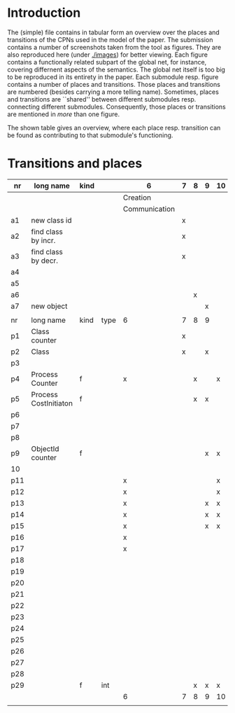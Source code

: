 * Introduction

The (simple) file contains in tabular form an overview over the places and
transitions of the CPNs used in the model of the paper. The submission
contains a number of screenshots taken from the tool as figures. They are
also reproduced here (under [[./images]]) for better viewing. Each figure
contains a functionally related subpart of the global net, for instance,
covering differnent aspects of the semantics. The global net itself is too
big to be reproduced in its entirety in the paper.  Each submodule
resp. figure contains a number of places and transitions. Those places and
transitions are numbered (besides carrying a more telling name). Sometimes,
places and transitions are ``shared'' between different submodules
resp. connecting different submodules. Consequently, those places or
transitions are mentioned in /more/ than one figure. 


The shown table gives an overview, where each place resp. transition can be
found as contributing to that submodule's functioning.


* Transitions and places


|-----+-----------------------+------+------+---------------+---+---+---+----+----+----+----+----+----+----+----|
| nr  | long name             | kind |      | 6             | 7 | 8 | 9 | 10 | 11 | 12 | 13 | 14 | 15 | 16 | 17 |
|-----+-----------------------+------+------+---------------+---+---+---+----+----+----+----+----+----+----+----|
|     |                       |      |      | Creation      |   |   |   |    |    |    |    |    |    |    |    |
|     |                       |      |      | Communication |   |   |   |    |    |    |    |    |    |    |    |
|-----+-----------------------+------+------+---------------+---+---+---+----+----+----+----+----+----+----+----|
| a1  | new class id          |      |      |               | x |   |   |    |    |    |    |    |    |    |    |
| a2  | find class by incr.   |      |      |               | x |   |   |    |    |    |    |    |    |    |    |
| a3  | find class by decr.   |      |      |               | x |   |   |    |    |    |    |    |    |    |    |
| a4  |                       |      |      |               |   |   |   |    |    |    |    |    |    |    |    |
| a5  |                       |      |      |               |   |   |   |    |    |    |    |    |    |    |    |
| a6  |                       |      |      |               |   | x |   |    |    |    |    |    |    |    |    |
| a7  | new object            |      |      |               |   |   | x |    |    |    |    |    |    |    |    |
|     |                       |      |      |               |   |   |   |    |    |    |    |    |    |    |    |
|-----+-----------------------+------+------+---------------+---+---+---+----+----+----+----+----+----+----+----|
| nr  | long name             | kind | type | 6             | 7 | 8 | 9 |    |    |    |    |    |    |    |    |
|-----+-----------------------+------+------+---------------+---+---+---+----+----+----+----+----+----+----+----|
| p1  | Class counter         |      |      |               | x |   |   |    |    |    |    |    |    |    |    |
| p2  | Class                 |      |      |               | x |   | x |    |    |    |    |    |    |    |    |
| p3  |                       |      |      |               |   |   |   |    |    |    |    |    |    |    |    |
| p4  | Process Counter       | f    |      | x             |   | x |   | x  | x  |    |    | x  |    | x  |    |
| p5  | Process CostInitiaton | f    |      |               |   | x | x |    |    |    |    |    |    |    |    |
| p6  |                       |      |      |               |   |   |   |    |    |    |    |    |    |    |    |
| p7  |                       |      |      |               |   |   |   |    |    |    |    |    |    |    |    |
| p8  |                       |      |      |               |   |   |   |    |    |    |    |    |    |    |    |
| p9  | ObjectId counter      | f    |      |               |   |   | x | x  |    |    |    |    |    |    |    |
| 10  |                       |      |      |               |   |   |   |    |    |    |    |    |    |    |    |
| p11 |                       |      |      | x             |   |   |   | x  | x  | x  | x  |    |    |    |    |
| p12 |                       |      |      | x             |   |   |   | x  | x  | x  | x  | x  | x  | x  |    |
| p13 |                       |      |      | x             |   |   | x | x  | x  | x  | x  | x  |    |    |    |
| p14 |                       |      |      | x             |   |   | x | x  | x  | x  | x  | x  |    |    |    |
| p15 |                       |      |      | x             |   |   | x | x  | x  | x  | x  | x  | x  | x  | x  |
| p16 |                       |      |      | x             |   |   |   |    | x  | x  | x  |    |    | x  |    |
| p17 |                       |      |      | x             |   |   |   |    | x  |    |    |    | x  | x  | x  |
| p18 |                       |      |      |               |   |   |   |    | x  | x  |    |    |    |    |    |
| p19 |                       |      |      |               |   |   |   |    | x  |    |    |    | x  | x  |    |
| p20 |                       |      |      |               |   |   |   |    |    |    |    |    | x  |    |    |
| p21 |                       |      |      |               |   |   |   |    | x  | x  |    |    |    | x  |    |
| p22 |                       |      |      |               |   |   |   |    | x  | x  |    |    | x  | x  |    |
| p23 |                       |      |      |               |   |   |   |    | x  | x  |    |    |    |    | x  |
| p24 |                       |      |      |               |   |   |   |    | x  |    |    |    |    | x  | x  |
| p25 |                       |      |      |               |   |   |   |    | x  |    |    |    | x  | x  |    |
| p26 |                       |      |      |               |   |   |   |    | x  |    |    |    | x  | x  | x  |
| p27 |                       |      |      |               |   |   |   |    | x  |    |    |    |    | x  |    |
| p28 |                       |      |      |               |   |   |   |    | x  |    |    |    | x  | x  |    |
| p29 |                       | f    | int  |               |   | x | x | x  |    |    |    |    |    |    |    |
|-----+-----------------------+------+------+---------------+---+---+---+----+----+----+----+----+----+----+----|
|     |                       |      |      | 6             | 7 | 8 | 9 | 10 | 11 | 12 | 13 | 14 | 15 | 16 | 17 |
|     |                       |      |      |               |   |   |   |    |    |    |    |    |    |    |    |

